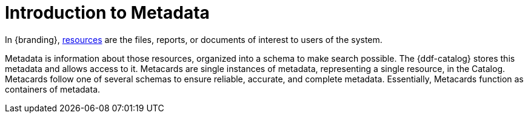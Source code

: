 :type: coreConcept
:priority: 00
:section: Core Concepts
:status: published
:title: Introduction to Metadata
:order: 02

= Introduction to Metadata

In {branding}, xref:coreconcepts/resources-intro.adoc[resources] are the files, reports, or documents of interest to users of the system.

Metadata is information about those resources, organized into a schema to make search possible.
The {ddf-catalog} stores this metadata and allows access to it.
Metacards are single instances of metadata, representing a single resource, in the Catalog.
Metacards follow one of several schemas to ensure reliable, accurate, and complete metadata.
Essentially, Metacards function as containers of metadata.
